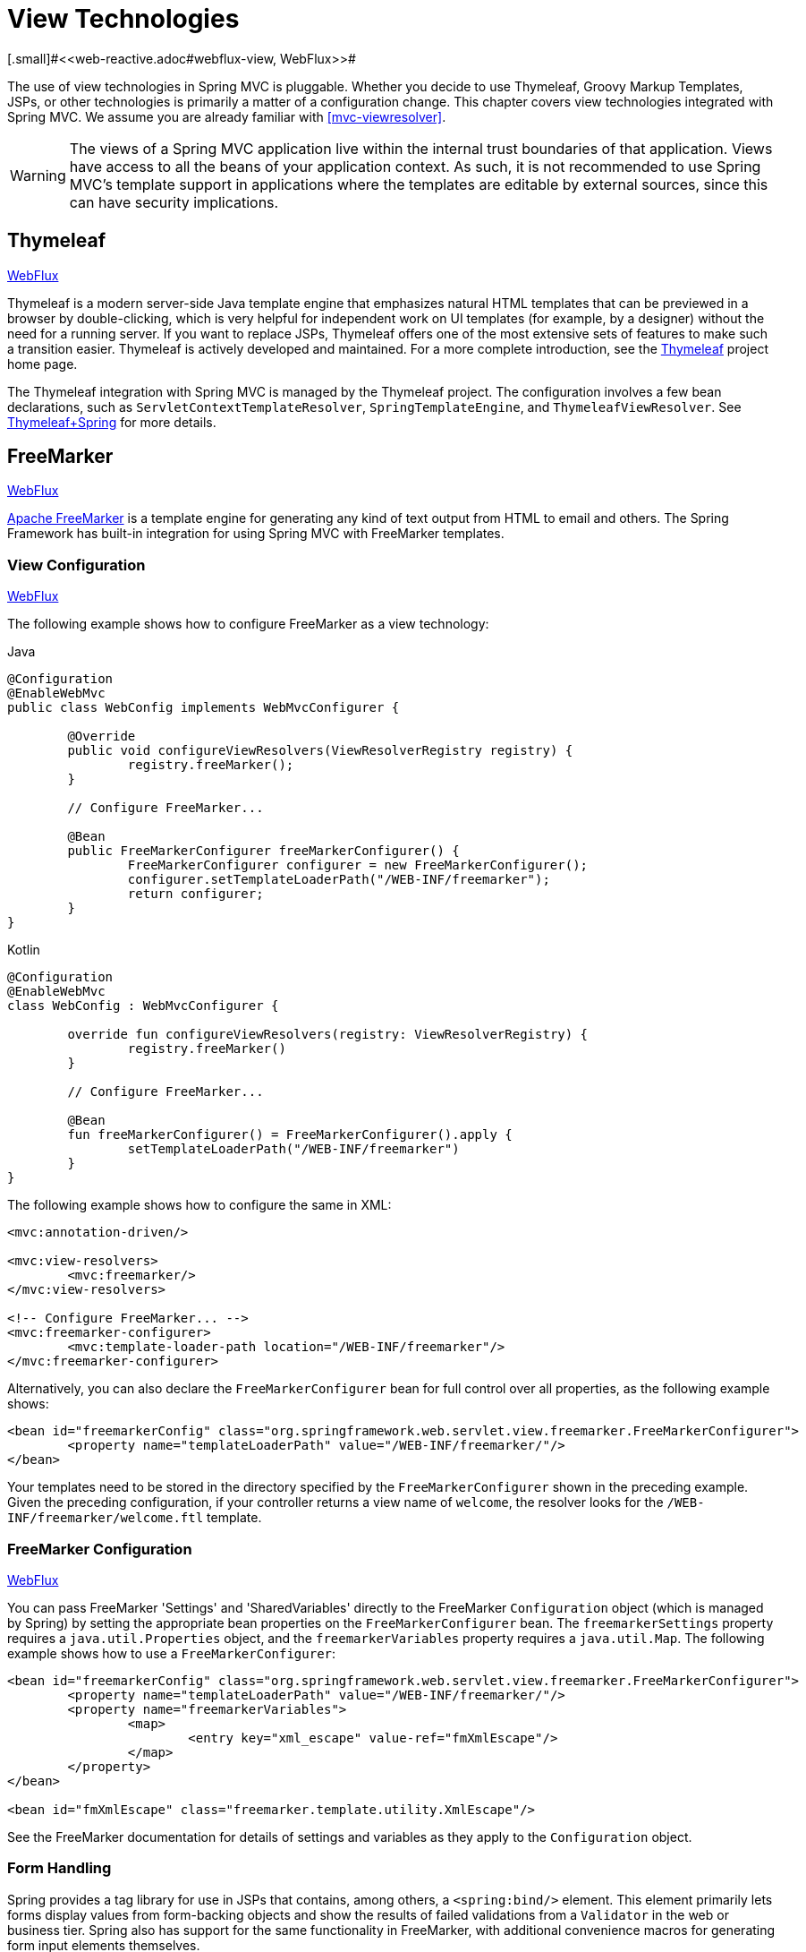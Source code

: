 [[mvc-view]]
= View Technologies
[.small]#<<web-reactive.adoc#webflux-view, WebFlux>>#

The use of view technologies in Spring MVC is pluggable. Whether you decide to use
Thymeleaf, Groovy Markup Templates, JSPs, or other technologies is primarily a matter of
a configuration change. This chapter covers view technologies integrated with Spring MVC.
We assume you are already familiar with <<mvc-viewresolver>>.

WARNING: The views of a Spring MVC application live within the internal trust boundaries
of that application. Views have access to all the beans of your application context. As
such, it is not recommended to use Spring MVC's template support in applications where
the templates are editable by external sources, since this can have security implications.

[[mvc-view-thymeleaf]]
== Thymeleaf
[.small]#<<web-reactive.adoc#webflux-view-thymeleaf, WebFlux>>#

Thymeleaf is a modern server-side Java template engine that emphasizes natural HTML
templates that can be previewed in a browser by double-clicking, which is very helpful
for independent work on UI templates (for example, by a designer) without the need for
a running server. If you want to replace JSPs, Thymeleaf offers one of the most
extensive sets of features to make such a transition easier. Thymeleaf is actively
developed and maintained. For a more complete introduction, see the
https://www.thymeleaf.org/[Thymeleaf] project home page.

The Thymeleaf integration with Spring MVC is managed by the Thymeleaf project.
The configuration involves a few bean declarations, such as
`ServletContextTemplateResolver`, `SpringTemplateEngine`, and `ThymeleafViewResolver`.
See https://www.thymeleaf.org/documentation.html[Thymeleaf+Spring] for more details.




[[mvc-view-freemarker]]
== FreeMarker
[.small]#<<web-reactive.adoc#webflux-view-freemarker, WebFlux>>#

https://freemarker.apache.org/[Apache FreeMarker] is a template engine for generating any
kind of text output from HTML to email and others. The Spring Framework has built-in
integration for using Spring MVC with FreeMarker templates.



[[mvc-view-freemarker-contextconfig]]
=== View Configuration
[.small]#<<web-reactive.adoc#webflux-view-freemarker-contextconfig, WebFlux>>#

The following example shows how to configure FreeMarker as a view technology:

[source,java,indent=0,subs="verbatim,quotes",role="primary"]
.Java
----
		@Configuration
		@EnableWebMvc
		public class WebConfig implements WebMvcConfigurer {

			@Override
			public void configureViewResolvers(ViewResolverRegistry registry) {
				registry.freeMarker();
			}

			// Configure FreeMarker...

			@Bean
			public FreeMarkerConfigurer freeMarkerConfigurer() {
				FreeMarkerConfigurer configurer = new FreeMarkerConfigurer();
				configurer.setTemplateLoaderPath("/WEB-INF/freemarker");
				return configurer;
			}
		}
----
[source,kotlin,indent=0,subs="verbatim,quotes",role="secondary"]
.Kotlin
----
	@Configuration
	@EnableWebMvc
	class WebConfig : WebMvcConfigurer {

		override fun configureViewResolvers(registry: ViewResolverRegistry) {
			registry.freeMarker()
		}

		// Configure FreeMarker...

		@Bean
		fun freeMarkerConfigurer() = FreeMarkerConfigurer().apply {
			setTemplateLoaderPath("/WEB-INF/freemarker")
		}
	}
----

The following example shows how to configure the same in XML:

[source,xml,indent=0,subs="verbatim,quotes"]
----
	<mvc:annotation-driven/>

	<mvc:view-resolvers>
		<mvc:freemarker/>
	</mvc:view-resolvers>

	<!-- Configure FreeMarker... -->
	<mvc:freemarker-configurer>
		<mvc:template-loader-path location="/WEB-INF/freemarker"/>
	</mvc:freemarker-configurer>
----

Alternatively, you can also declare the `FreeMarkerConfigurer` bean for full control over all
properties, as the following example shows:

[source,xml,indent=0,subs="verbatim,quotes"]
----
	<bean id="freemarkerConfig" class="org.springframework.web.servlet.view.freemarker.FreeMarkerConfigurer">
		<property name="templateLoaderPath" value="/WEB-INF/freemarker/"/>
	</bean>
----

Your templates need to be stored in the directory specified by the `FreeMarkerConfigurer`
shown in the preceding example. Given the preceding configuration, if your controller
returns a view name of `welcome`, the resolver looks for the
`/WEB-INF/freemarker/welcome.ftl` template.



[[mvc-views-freemarker]]
=== FreeMarker Configuration
[.small]#<<web-reactive.adoc#webflux-views-freemarker, WebFlux>>#

You can pass FreeMarker 'Settings' and 'SharedVariables' directly to the FreeMarker
`Configuration` object (which is managed by Spring) by setting the appropriate bean
properties on the `FreeMarkerConfigurer` bean. The `freemarkerSettings` property requires
a `java.util.Properties` object, and the `freemarkerVariables` property requires a
`java.util.Map`. The following example shows how to use a `FreeMarkerConfigurer`:

[source,xml,indent=0,subs="verbatim,quotes"]
----
	<bean id="freemarkerConfig" class="org.springframework.web.servlet.view.freemarker.FreeMarkerConfigurer">
		<property name="templateLoaderPath" value="/WEB-INF/freemarker/"/>
		<property name="freemarkerVariables">
			<map>
				<entry key="xml_escape" value-ref="fmXmlEscape"/>
			</map>
		</property>
	</bean>

	<bean id="fmXmlEscape" class="freemarker.template.utility.XmlEscape"/>
----

See the FreeMarker documentation for details of settings and variables as they apply to
the `Configuration` object.



[[mvc-view-freemarker-forms]]
=== Form Handling

Spring provides a tag library for use in JSPs that contains, among others, a
`<spring:bind/>` element. This element primarily lets forms display values from
form-backing objects and show the results of failed validations from a `Validator` in the
web or business tier. Spring also has support for the same functionality in FreeMarker,
with additional convenience macros for generating form input elements themselves.


[[mvc-view-bind-macros]]
==== The Bind Macros
[.small]#<<web-reactive.adoc#webflux-view-bind-macros, WebFlux>>#

A standard set of macros are maintained within the `spring-webmvc.jar` file for
FreeMarker, so they are always available to a suitably configured application.

Some of the macros defined in the Spring templating libraries are considered internal
(private), but no such scoping exists in the macro definitions, making all macros visible
to calling code and user templates. The following sections concentrate only on the macros
you need to directly call from within your templates. If you wish to view the macro code
directly, the file is called `spring.ftl` and is in the
`org.springframework.web.servlet.view.freemarker` package.


[[mvc-view-simple-binding]]
==== Simple Binding

In your HTML forms based on FreeMarker templates that act as a form view for a Spring MVC
controller, you can use code similar to the next example to bind to field values and
display error messages for each input field in similar fashion to the JSP equivalent. The
following example shows a `personForm` view:

[source,xml,indent=0,subs="verbatim,quotes"]
----
	<!-- FreeMarker macros have to be imported into a namespace.
		We strongly recommend sticking to 'spring'. -->
	<#import "/spring.ftl" as spring/>
	<html>
		...
		<form action="" method="POST">
			Name:
			<@spring.bind "personForm.name"/>
			<input type="text"
				name="${spring.status.expression}"
				value="${spring.status.value?html}"/><br />
			<#list spring.status.errorMessages as error> <b>${error}</b> <br /> </#list>
			<br />
			...
			<input type="submit" value="submit"/>
		</form>
		...
	</html>
----

`<@spring.bind>` requires a 'path' argument, which consists of the name of your command
object (it is 'command', unless you changed it in your controller configuration) followed
by a period and the name of the field on the command object to which you wish to bind. You
can also use nested fields, such as `command.address.street`. The `bind` macro assumes the
default HTML escaping behavior specified by the `ServletContext` parameter
`defaultHtmlEscape` in `web.xml`.

An alternative form of the macro called `<@spring.bindEscaped>` takes a second argument
that explicitly specifies whether HTML escaping should be used in the status error
messages or values. You can set it to `true` or `false` as required. Additional form
handling macros simplify the use of HTML escaping, and you should use these macros
wherever possible. They are explained in the next section.


[[mvc-views-form-macros]]
==== Input Macros

Additional convenience macros for FreeMarker simplify both binding and form generation
(including validation error display). It is never necessary to use these macros to
generate form input fields, and you can mix and match them with simple HTML or direct
calls to the Spring bind macros that we highlighted previously.

The following table of available macros shows the FreeMarker Template (FTL) definitions
and the parameter list that each takes:

[[views-macros-defs-tbl]]
.Table of macro definitions
[cols="3,1"]
|===
| macro | FTL definition

| `message` (output a string from a resource bundle based on the code parameter)
| <@spring.message code/>

| `messageText` (output a string from a resource bundle based on the code parameter,
  falling back to the value of the default parameter)
| <@spring.messageText code, text/>

| `url` (prefix a relative URL with the application's context root)
| <@spring.url relativeUrl/>

| `formInput` (standard input field for gathering user input)
| <@spring.formInput path, attributes, fieldType/>

| `formHiddenInput` (hidden input field for submitting non-user input)
| <@spring.formHiddenInput path, attributes/>

| `formPasswordInput` (standard input field for gathering passwords. Note that no
  value is ever populated in fields of this type.)
| <@spring.formPasswordInput path, attributes/>

| `formTextarea` (large text field for gathering long, freeform text input)
| <@spring.formTextarea path, attributes/>

| `formSingleSelect` (drop down box of options that let a single required value be
  selected)
| <@spring.formSingleSelect path, options, attributes/>

| `formMultiSelect` (a list box of options that let the user select 0 or more values)
| <@spring.formMultiSelect path, options, attributes/>

| `formRadioButtons` (a set of radio buttons that let a single selection be made
  from the available choices)
| <@spring.formRadioButtons path, options separator, attributes/>

| `formCheckboxes` (a set of checkboxes that let 0 or more values be selected)
| <@spring.formCheckboxes path, options, separator, attributes/>

| `formCheckbox` (a single checkbox)
| <@spring.formCheckbox path, attributes/>

| `showErrors` (simplify display of validation errors for the bound field)
| <@spring.showErrors separator, classOrStyle/>
|===

NOTE: In FreeMarker templates, `formHiddenInput` and `formPasswordInput` are not actually
required, as you can use the normal `formInput` macro, specifying `hidden` or `password`
as the value for the `fieldType` parameter.

The parameters to any of the above macros have consistent meanings:

* `path`: The name of the field to bind to (ie "command.name")
* `options`: A `Map` of all the available values that can be selected from in the input
  field. The keys to the map represent the values that are POSTed back from the form
  and bound to the command object. Map objects stored against the keys are the labels
  displayed on the form to the user and may be different from the corresponding values
  posted back by the form. Usually, such a map is supplied as reference data by the
  controller. You can use any `Map` implementation, depending on required behavior.
  For strictly sorted maps, you can use a `SortedMap` (such as a `TreeMap`) with a
  suitable `Comparator` and, for arbitrary Maps that should return values in insertion
  order, use a `LinkedHashMap` or a `LinkedMap` from `commons-collections`.
* `separator`: Where multiple options are available as discreet elements (radio buttons
  or checkboxes), the sequence of characters used to separate each one in the list
  (such as `<br>`).
* `attributes`: An additional string of arbitrary tags or text to be included within
  the HTML tag itself. This string is echoed literally by the macro. For example, in a
  `textarea` field, you may supply attributes (such as 'rows="5" cols="60"'), or you
  could pass style information such as 'style="border:1px solid silver"'.
* `classOrStyle`: For the `showErrors` macro, the name of the CSS class that the `span`
  element that wraps each error uses. If no information is supplied (or the value is
  empty), the errors are wrapped in `<b></b>` tags.

The following sections outline examples of the macros.

[[mvc-views-form-macros-input]]
===== Input Fields

The `formInput` macro takes the `path` parameter (`command.name`) and an additional `attributes`
parameter (which is empty in the upcoming example). The macro, along with all other form
generation macros, performs an implicit Spring bind on the path parameter. The binding
remains valid until a new bind occurs, so the `showErrors` macro does not need to pass the
path parameter again -- it operates on the field for which a binding was last created.

The `showErrors` macro takes a separator parameter (the characters that are used to
separate multiple errors on a given field) and also accepts a second parameter -- this
time, a class name or style attribute. Note that FreeMarker can specify default
values for the attributes parameter. The following example shows how to use the `formInput`
and `showErrors` macros:

[source,xml,indent=0,subs="verbatim,quotes"]
----
	<@spring.formInput "command.name"/>
	<@spring.showErrors "<br>"/>
----

The next example shows the output of the form fragment, generating the name field and displaying a
validation error after the form was submitted with no value in the field. Validation
occurs through Spring's Validation framework.

The generated HTML resembles the following example:

[source,jsp,indent=0,subs="verbatim,quotes"]
----
	Name:
	<input type="text" name="name" value="">
	<br>
		<b>required</b>
	<br>
	<br>
----

The `formTextarea` macro works the same way as the `formInput` macro and accepts the same
parameter list. Commonly, the second parameter (`attributes`) is used to pass style
information or `rows` and `cols` attributes for the `textarea`.

[[mvc-views-form-macros-select]]
===== Selection Fields

You can use four selection field macros to generate common UI value selection inputs in
your HTML forms:

* `formSingleSelect`
* `formMultiSelect`
* `formRadioButtons`
* `formCheckboxes`

Each of the four macros accepts a `Map` of options that contains the value for the form
field and the label that corresponds to that value. The value and the label can be the
same.

The next example is for radio buttons in FTL. The form-backing object specifies a default
value of 'London' for this field, so no validation is necessary. When the form is
rendered, the entire list of cities to choose from is supplied as reference data in the
model under the name 'cityMap'. The following listing shows the example:

[source,jsp,indent=0,subs="verbatim,quotes"]
----
	...
	Town:
	<@spring.formRadioButtons "command.address.town", cityMap, ""/><br><br>
----

The preceding listing renders a line of radio buttons, one for each value in `cityMap`, and uses a
separator of `""`. No additional attributes are supplied (the last parameter to the macro is
missing). The `cityMap` uses the same `String` for each key-value pair in the map. The map's
keys are what the form actually submits as `POST` request parameters. The map values are the
labels that the user sees. In the preceding example, given a list of three well known cities
and a default value in the form backing object, the HTML resembles the following:

[source,jsp,indent=0,subs="verbatim,quotes"]
----
	Town:
	<input type="radio" name="address.town" value="London">London</input>
	<input type="radio" name="address.town" value="Paris" checked="checked">Paris</input>
	<input type="radio" name="address.town" value="New York">New York</input>
----

If your application expects to handle cities by internal codes (for example), you can create the map of
codes with suitable keys, as the following example shows:

[source,java,indent=0,subs="verbatim,quotes",role="primary"]
.Java
----
	protected Map<String, ?> referenceData(HttpServletRequest request) throws Exception {
		Map<String, String> cityMap = new LinkedHashMap<>();
		cityMap.put("LDN", "London");
		cityMap.put("PRS", "Paris");
		cityMap.put("NYC", "New York");

		Map<String, Object> model = new HashMap<>();
		model.put("cityMap", cityMap);
		return model;
	}
----
[source,kotlin,indent=0,subs="verbatim,quotes",role="secondary"]
.Kotlin
----
	protected fun referenceData(request: HttpServletRequest): Map<String, *> {
		val cityMap = linkedMapOf(
				"LDN" to "London",
				"PRS" to "Paris",
				"NYC" to "New York"
		)
		return hashMapOf("cityMap" to cityMap)
	}
----

The code now produces output where the radio values are the relevant codes, but the
user still sees the more user-friendly city names, as follows:

[source,jsp,indent=0,subs="verbatim,quotes"]
----
	Town:
	<input type="radio" name="address.town" value="LDN">London</input>
	<input type="radio" name="address.town" value="PRS" checked="checked">Paris</input>
	<input type="radio" name="address.town" value="NYC">New York</input>
----


[[mvc-views-form-macros-html-escaping]]
==== HTML Escaping

Default usage of the form macros described earlier results in HTML elements that are HTML 4.01
compliant and that use the default value for HTML escaping defined in your `web.xml` file, as
used by Spring's bind support. To make the elements be XHTML compliant or to override
the default HTML escaping value, you can specify two variables in your template (or in
your model, where they are visible to your templates). The advantage of specifying
them in the templates is that they can be changed to different values later in the
template processing to provide different behavior for different fields in your form.

To switch to XHTML compliance for your tags, specify a value of `true` for a
model or context variable named `xhtmlCompliant`, as the following example shows:

[source,jsp,indent=0,subs="verbatim,quotes"]
----
	<#-- for FreeMarker -->
	<#assign xhtmlCompliant = true>
----

After processing this directive, any elements generated by the Spring macros are now XHTML
compliant.

In similar fashion, you can specify HTML escaping per field, as the following example shows:

[source,jsp,indent=0,subs="verbatim,quotes"]
----
	<#-- until this point, default HTML escaping is used -->

	<#assign htmlEscape = true>
	<#-- next field will use HTML escaping -->
	<@spring.formInput "command.name"/>

	<#assign htmlEscape = false in spring>
	<#-- all future fields will be bound with HTML escaping off -->
----




[[mvc-view-groovymarkup]]
== Groovy Markup

The http://groovy-lang.org/templating.html#_the_markuptemplateengine[Groovy Markup Template Engine]
is primarily aimed at generating XML-like markup (XML, XHTML, HTML5, and others), but you can
use it to generate any text-based content. The Spring Framework has a built-in
integration for using Spring MVC with Groovy Markup.

NOTE: The Groovy Markup Template engine requires Groovy 2.3.1+.



[[mvc-view-groovymarkup-configuration]]
=== Configuration

The following example shows how to configure the Groovy Markup Template Engine:

[source,java,indent=0,subs="verbatim,quotes",role="primary"]
.Java
----
	@Configuration
	@EnableWebMvc
	public class WebConfig implements WebMvcConfigurer {

		@Override
		public void configureViewResolvers(ViewResolverRegistry registry) {
			registry.groovy();
		}

		// Configure the Groovy Markup Template Engine...

		@Bean
		public GroovyMarkupConfigurer groovyMarkupConfigurer() {
			GroovyMarkupConfigurer configurer = new GroovyMarkupConfigurer();
			configurer.setResourceLoaderPath("/WEB-INF/");
			return configurer;
		}
	}
----
[source,kotlin,indent=0,subs="verbatim,quotes",role="secondary"]
.Kotlin
----
	@Configuration
	@EnableWebMvc
	class WebConfig : WebMvcConfigurer {

		override fun configureViewResolvers(registry: ViewResolverRegistry) {
			registry.groovy()
		}

		// Configure the Groovy Markup Template Engine...

		@Bean
		fun groovyMarkupConfigurer() = GroovyMarkupConfigurer().apply {
			resourceLoaderPath = "/WEB-INF/"
		}
	}
----

The following example shows how to configure the same in XML:

[source,xml,indent=0,subs="verbatim,quotes"]
----
	<mvc:annotation-driven/>

	<mvc:view-resolvers>
		<mvc:groovy/>
	</mvc:view-resolvers>

	<!-- Configure the Groovy Markup Template Engine... -->
	<mvc:groovy-configurer resource-loader-path="/WEB-INF/"/>
----



[[mvc-view-groovymarkup-example]]
=== Example

Unlike traditional template engines, Groovy Markup relies on a DSL that uses a builder
syntax. The following example shows a sample template for an HTML page:

[source,groovy,indent=0,subs="verbatim,quotes"]
----
	yieldUnescaped '<!DOCTYPE html>'
	html(lang:'en') {
		head {
			meta('http-equiv':'"Content-Type" content="text/html; charset=utf-8"')
			title('My page')
		}
		body {
			p('This is an example of HTML contents')
		}
	}
----




[[mvc-view-script]]
== Script Views
[.small]#<<web-reactive.adoc#webflux-view-script, WebFlux>>#

The Spring Framework has a built-in integration for using Spring MVC with any
templating library that can run on top of the
https://www.jcp.org/en/jsr/detail?id=223[JSR-223] Java scripting engine. We have tested the following
templating libraries on different script engines:

[%header]
|===
|Scripting Library |Scripting Engine
|https://handlebarsjs.com/[Handlebars] |https://openjdk.java.net/projects/nashorn/[Nashorn]
|https://mustache.github.io/[Mustache] |https://openjdk.java.net/projects/nashorn/[Nashorn]
|https://facebook.github.io/react/[React] |https://openjdk.java.net/projects/nashorn/[Nashorn]
|https://www.embeddedjs.com/[EJS] |https://openjdk.java.net/projects/nashorn/[Nashorn]
|https://www.stuartellis.name/articles/erb/[ERB] |https://www.jruby.org[JRuby]
|https://docs.python.org/2/library/string.html#template-strings[String templates] |https://www.jython.org/[Jython]
|https://github.com/sdeleuze/kotlin-script-templating[Kotlin Script templating] |https://kotlinlang.org/[Kotlin]
|===

TIP: The basic rule for integrating any other script engine is that it must implement the
`ScriptEngine` and `Invocable` interfaces.



[[mvc-view-script-dependencies]]
=== Requirements
[.small]#<<web-reactive.adoc#webflux-view-script-dependencies, WebFlux>>#

You need to have the script engine on your classpath, the details of which vary by script engine:

* The https://openjdk.java.net/projects/nashorn/[Nashorn] JavaScript engine is provided with
Java 8+. Using the latest update release available is highly recommended.
* https://www.jruby.org[JRuby] should be added as a dependency for Ruby support.
* https://www.jython.org[Jython] should be added as a dependency for Python support.
* `org.jetbrains.kotlin:kotlin-script-util` dependency and a `META-INF/services/javax.script.ScriptEngineFactory`
 file containing a `org.jetbrains.kotlin.script.jsr223.KotlinJsr223JvmLocalScriptEngineFactory`
 line should be added for Kotlin script support. See
 https://github.com/sdeleuze/kotlin-script-templating[this example] for more details.

You need to have the script templating library. One way to do that for Javascript is
through https://www.webjars.org/[WebJars].



[[mvc-view-script-integrate]]
=== Script Templates
[.small]#<<web-reactive.adoc#webflux-script-integrate, WebFlux>>#

You can declare a `ScriptTemplateConfigurer` bean to specify the script engine to use,
the script files to load, what function to call to render templates, and so on.
The following example uses Mustache templates and the Nashorn JavaScript engine:

[source,java,indent=0,subs="verbatim,quotes",role="primary"]
.Java
----
	@Configuration
	@EnableWebMvc
	public class WebConfig implements WebMvcConfigurer {

		@Override
		public void configureViewResolvers(ViewResolverRegistry registry) {
			registry.scriptTemplate();
		}

		@Bean
		public ScriptTemplateConfigurer configurer() {
			ScriptTemplateConfigurer configurer = new ScriptTemplateConfigurer();
			configurer.setEngineName("nashorn");
			configurer.setScripts("mustache.js");
			configurer.setRenderObject("Mustache");
			configurer.setRenderFunction("render");
			return configurer;
		}
	}
----
[source,kotlin,indent=0,subs="verbatim,quotes",role="secondary"]
.Kotlin
----
	@Configuration
	@EnableWebMvc
	class WebConfig : WebMvcConfigurer {

		override fun configureViewResolvers(registry: ViewResolverRegistry) {
			registry.scriptTemplate()
		}

		@Bean
		fun configurer() = ScriptTemplateConfigurer().apply {
			engineName = "nashorn"
			setScripts("mustache.js")
			renderObject = "Mustache"
			renderFunction = "render"
		}
	}
----

The following example shows the same arrangement in XML:

[source,xml,indent=0,subs="verbatim,quotes"]
----
	<mvc:annotation-driven/>

	<mvc:view-resolvers>
		<mvc:script-template/>
	</mvc:view-resolvers>

	<mvc:script-template-configurer engine-name="nashorn" render-object="Mustache" render-function="render">
		<mvc:script location="mustache.js"/>
	</mvc:script-template-configurer>
----

The controller would look no different for the Java and XML configurations, as the following example shows:

[source,java,indent=0,subs="verbatim,quotes",role="primary"]
.Java
----
	@Controller
	public class SampleController {

		@GetMapping("/sample")
		public String test(Model model) {
			model.addAttribute("title", "Sample title");
			model.addAttribute("body", "Sample body");
			return "template";
		}
	}
----
[source,kotlin,indent=0,subs="verbatim,quotes",role="secondary"]
.Kotlin
----
	@Controller
	class SampleController {

		@GetMapping("/sample")
		fun test(model: Model): String {
			model["title"] = "Sample title"
			model["body"] = "Sample body"
			return "template"
		}
	}
----

The following example shows the Mustache template:

[source,html,indent=0,subs="verbatim,quotes"]
----
	<html>
		<head>
			<title>{{title}}</title>
		</head>
		<body>
			<p>{{body}}</p>
		</body>
	</html>
----

The render function is called with the following parameters:

* `String template`: The template content
* `Map model`: The view model
* `RenderingContext renderingContext`: The
  {api-spring-framework}/web/servlet/view/script/RenderingContext.html[`RenderingContext`]
  that gives access to the application context, the locale, the template loader, and the
  URL (since 5.0)

`Mustache.render()` is natively compatible with this signature, so you can call it directly.

If your templating technology requires some customization, you can provide a script that
implements a custom render function. For example, https://handlebarsjs.com[Handlerbars]
needs to compile templates before using them and requires a
https://en.wikipedia.org/wiki/Polyfill[polyfill] to emulate some
browser facilities that are not available in the server-side script engine.

The following example shows how to do so:

[source,java,indent=0,subs="verbatim,quotes",role="primary"]
.Java
----
	@Configuration
	@EnableWebMvc
	public class WebConfig implements WebMvcConfigurer {

		@Override
		public void configureViewResolvers(ViewResolverRegistry registry) {
			registry.scriptTemplate();
		}

		@Bean
		public ScriptTemplateConfigurer configurer() {
			ScriptTemplateConfigurer configurer = new ScriptTemplateConfigurer();
			configurer.setEngineName("nashorn");
			configurer.setScripts("polyfill.js", "handlebars.js", "render.js");
			configurer.setRenderFunction("render");
			configurer.setSharedEngine(false);
			return configurer;
		}
	}
----
[source,kotlin,indent=0,subs="verbatim,quotes",role="secondary"]
.Kotlin
----
	@Configuration
	@EnableWebMvc
	class WebConfig : WebMvcConfigurer {

		override fun configureViewResolvers(registry: ViewResolverRegistry) {
			registry.scriptTemplate()
		}

		@Bean
		fun configurer() = ScriptTemplateConfigurer().apply {
			engineName = "nashorn"
			setScripts("polyfill.js", "handlebars.js", "render.js")
			renderFunction = "render"
			isSharedEngine = false	
		}
	}
----

NOTE: Setting the `sharedEngine` property to `false` is required when using non-thread-safe
script engines with templating libraries not designed for concurrency, such as Handlebars or
React running on Nashorn. In that case, Java SE 8 update 60 is required, due to
https://bugs.openjdk.java.net/browse/JDK-8076099[this bug], but it is generally
recommended to use a recent Java SE patch release in any case.

`polyfill.js` defines only the `window` object needed by Handlebars to run properly, as follows:

[source,javascript,indent=0,subs="verbatim,quotes"]
----
	var window = {};
----

This basic `render.js` implementation compiles the template before using it. A production-ready
implementation should also store any reused cached templates or pre-compiled templates.
You can do so on the script side (and handle any customization you need -- managing
template engine configuration, for example). The following example shows how to do so:

[source,javascript,indent=0,subs="verbatim,quotes"]
----
	function render(template, model) {
		var compiledTemplate = Handlebars.compile(template);
		return compiledTemplate(model);
	}
----

Check out the Spring Framework unit tests,
https://github.com/spring-projects/spring-framework/tree/master/spring-webmvc/src/test/java/org/springframework/web/servlet/view/script[Java], and
https://github.com/spring-projects/spring-framework/tree/master/spring-webmvc/src/test/resources/org/springframework/web/servlet/view/script[resources],
for more configuration examples.




[[mvc-view-jsp]]
== JSP and JSTL

The Spring Framework has a built-in integration for using Spring MVC with JSP and JSTL.



[[mvc-view-jsp-resolver]]
=== View Resolvers

When developing with JSPs, you typically declare an `InternalResourceViewResolver` bean.

`InternalResourceViewResolver` can be used for dispatching to any Servlet resource but in
particular for JSPs. As a best practice, we strongly encourage placing your JSP files in
a directory under the `'WEB-INF'` directory so there can be no direct access by clients.

[source,xml,indent=0,subs="verbatim,quotes"]
----
	<bean id="viewResolver" class="org.springframework.web.servlet.view.InternalResourceViewResolver">
		<property name="viewClass" value="org.springframework.web.servlet.view.JstlView"/>
		<property name="prefix" value="/WEB-INF/jsp/"/>
		<property name="suffix" value=".jsp"/>
	</bean>
----



[[mvc-view-jsp-jstl]]
=== JSPs versus JSTL

When using the JSP Standard Tag Library (JSTL) you must use a special view class, the
`JstlView`, as JSTL needs some preparation before things such as the I18N features can
work.



[[mvc-view-jsp-tags]]
=== Spring's JSP Tag Library

Spring provides data binding of request parameters to command objects, as described in
earlier chapters. To facilitate the development of JSP pages in combination with those
data binding features, Spring provides a few tags that make things even easier. All
Spring tags have HTML escaping features to enable or disable escaping of characters.

The `spring.tld` tag library descriptor (TLD) is included in the `spring-webmvc.jar`.
For a comprehensive reference on individual tags, browse the
{api-spring-framework}/web/servlet/tags/package-summary.html#package.description[API reference]
or see the tag library description.


[[mvc-view-jsp-formtaglib]]
=== Spring's form tag library

As of version 2.0, Spring provides a comprehensive set of data binding-aware tags for
handling form elements when using JSP and Spring Web MVC. Each tag provides support for
the set of attributes of its corresponding HTML tag counterpart, making the tags
familiar and intuitive to use. The tag-generated HTML is HTML 4.01/XHTML 1.0 compliant.

Unlike other form/input tag libraries, Spring's form tag library is integrated with
Spring Web MVC, giving the tags access to the command object and reference data your
controller deals with. As we show in the following examples, the form tags make
JSPs easier to develop, read, and maintain.

We go through the form tags and look at an example of how each tag is used. We have
included generated HTML snippets where certain tags require further commentary.


[[mvc-view-jsp-formtaglib-configuration]]
==== Configuration

The form tag library comes bundled in `spring-webmvc.jar`. The library descriptor is
called `spring-form.tld`.

To use the tags from this library, add the following directive to the top of your JSP
page:

[source,xml,indent=0]
[subs="verbatim,quotes"]
----
	<%@ taglib prefix="form" uri="http://www.springframework.org/tags/form" %>
----
where `form` is the tag name prefix you want to use for the tags from this library.


[[mvc-view-jsp-formtaglib-formtag]]
==== The Form Tag

This tag renders an HTML 'form' element and exposes a binding path to inner tags for
binding. It puts the command object in the `PageContext` so that the command object can
be accessed by inner tags. All the other tags in this library are nested tags of the
`form` tag.

Assume that we have a domain object called `User`. It is a JavaBean with properties
such as `firstName` and `lastName`. We can use it as the form-backing object of our
form controller, which returns `form.jsp`. The following example shows what `form.jsp` could
look like:

[source,xml,indent=0,subs="verbatim,quotes"]
----
	<form:form>
		<table>
			<tr>
				<td>First Name:</td>
				<td><form:input path="firstName"/></td>
			</tr>
			<tr>
				<td>Last Name:</td>
				<td><form:input path="lastName"/></td>
			</tr>
			<tr>
				<td colspan="2">
					<input type="submit" value="Save Changes"/>
				</td>
			</tr>
		</table>
	</form:form>
----

The `firstName` and `lastName` values are retrieved from the command object placed in
the `PageContext` by the page controller. Keep reading to see more complex examples of
how inner tags are used with the `form` tag.

The following listing shows the generated HTML, which looks like a standard form:

[source,xml,indent=0,subs="verbatim,quotes"]
----
	<form method="POST">
		<table>
			<tr>
				<td>First Name:</td>
				<td><input name="firstName" type="text" value="Harry"/></td>
			</tr>
			<tr>
				<td>Last Name:</td>
				<td><input name="lastName" type="text" value="Potter"/></td>
			</tr>
			<tr>
				<td colspan="2">
					<input type="submit" value="Save Changes"/>
				</td>
			</tr>
		</table>
	</form>
----

The preceding JSP assumes that the variable name of the form-backing object is
`command`. If you have put the form-backing object into the model under another name
(definitely a best practice), you can bind the form to the named variable, as the
following example shows:

[source,xml,indent=0,subs="verbatim,quotes"]
----
	<form:form modelAttribute="user">
		<table>
			<tr>
				<td>First Name:</td>
				<td><form:input path="firstName"/></td>
			</tr>
			<tr>
				<td>Last Name:</td>
				<td><form:input path="lastName"/></td>
			</tr>
			<tr>
				<td colspan="2">
					<input type="submit" value="Save Changes"/>
				</td>
			</tr>
		</table>
	</form:form>
----


[[mvc-view-jsp-formtaglib-inputtag]]
==== The `input` Tag

This tag renders an HTML `input` element with the bound value and `type='text'` by default.
For an example of this tag, see <<mvc-view-jsp-formtaglib-formtag>>. You can also use
HTML5-specific types, such as `email`, `tel`, `date`, and others.


[[mvc-view-jsp-formtaglib-checkboxtag]]
==== The `checkbox` Tag

This tag renders an HTML `input` tag with the `type` set to `checkbox`.

Assume that our `User` has preferences such as newsletter subscription and a list of
hobbies. The following example shows the `Preferences` class:

[source,java,indent=0,subs="verbatim,quotes",role="primary"]
.Java
----
	public class Preferences {

		private boolean receiveNewsletter;
		private String[] interests;
		private String favouriteWord;

		public boolean isReceiveNewsletter() {
			return receiveNewsletter;
		}

		public void setReceiveNewsletter(boolean receiveNewsletter) {
			this.receiveNewsletter = receiveNewsletter;
		}

		public String[] getInterests() {
			return interests;
		}

		public void setInterests(String[] interests) {
			this.interests = interests;
		}

		public String getFavouriteWord() {
			return favouriteWord;
		}

		public void setFavouriteWord(String favouriteWord) {
			this.favouriteWord = favouriteWord;
		}
	}
----
[source,kotlin,indent=0,subs="verbatim,quotes",role="secondary"]
.Kotlin
----
	class Preferences(
			var receiveNewsletter: Boolean,
			var interests: StringArray,
			var favouriteWord: String
	)
----

The corresponding `form.jsp` could then resemble the following:

[source,xml,indent=0,subs="verbatim,quotes"]
----
	<form:form>
		<table>
			<tr>
				<td>Subscribe to newsletter?:</td>
				<%-- Approach 1: Property is of type java.lang.Boolean --%>
				<td><form:checkbox path="preferences.receiveNewsletter"/></td>
			</tr>

			<tr>
				<td>Interests:</td>
				<%-- Approach 2: Property is of an array or of type java.util.Collection --%>
				<td>
					Quidditch: <form:checkbox path="preferences.interests" value="Quidditch"/>
					Herbology: <form:checkbox path="preferences.interests" value="Herbology"/>
					Defence Against the Dark Arts: <form:checkbox path="preferences.interests" value="Defence Against the Dark Arts"/>
				</td>
			</tr>

			<tr>
				<td>Favourite Word:</td>
				<%-- Approach 3: Property is of type java.lang.Object --%>
				<td>
					Magic: <form:checkbox path="preferences.favouriteWord" value="Magic"/>
				</td>
			</tr>
		</table>
	</form:form>
----

There are three approaches to the `checkbox` tag, which should meet all your checkbox needs.

* Approach One: When the bound value is of type `java.lang.Boolean`, the
  `input(checkbox)` is marked as `checked` if the bound value is `true`. The `value`
  attribute corresponds to the resolved value of the `setValue(Object)` value property.
* Approach Two: When the bound value is of type `array` or `java.util.Collection`, the
  `input(checkbox)` is marked as `checked` if the configured `setValue(Object)` value is
  present in the bound `Collection`.
* Approach Three: For any other bound value type, the `input(checkbox)` is marked as
  `checked` if the configured `setValue(Object)` is equal to the bound value.

Note that, regardless of the approach, the same HTML structure is generated. The following
HTML snippet defines some checkboxes:

[source,xml,indent=0,subs="verbatim,quotes"]
----
	<tr>
		<td>Interests:</td>
		<td>
			Quidditch: <input name="preferences.interests" type="checkbox" value="Quidditch"/>
			<input type="hidden" value="1" name="_preferences.interests"/>
			Herbology: <input name="preferences.interests" type="checkbox" value="Herbology"/>
			<input type="hidden" value="1" name="_preferences.interests"/>
			Defence Against the Dark Arts: <input name="preferences.interests" type="checkbox" value="Defence Against the Dark Arts"/>
			<input type="hidden" value="1" name="_preferences.interests"/>
		</td>
	</tr>
----

You might not expect to see the additional hidden field after each checkbox.
When a checkbox in an HTML page is not checked, its value is not sent to the
server as part of the HTTP request parameters once the form is submitted, so we need a
workaround for this quirk in HTML for Spring form data binding to work. The
`checkbox` tag follows the existing Spring convention of including a hidden parameter
prefixed by an underscore (`_`) for each checkbox. By doing this, you are effectively
telling Spring that "`the checkbox was visible in the form, and I want my object to
which the form data binds to reflect the state of the checkbox, no matter what.`"


[[mvc-view-jsp-formtaglib-checkboxestag]]
==== The `checkboxes` Tag

This tag renders multiple HTML `input` tags with the `type` set to `checkbox`.

This section build on the example from the previous `checkbox` tag section. Sometimes, you prefer
not to have to list all the possible hobbies in your JSP page. You would rather provide
a list at runtime of the available options and pass that in to the tag. That is the
purpose of the `checkboxes` tag. You can pass in an `Array`, a `List`, or a `Map` that contains
the available options in the `items` property. Typically, the bound property is a
collection so that it can hold multiple values selected by the user. The following example
shows a JSP that uses this tag:

[source,xml,indent=0,subs="verbatim,quotes"]
----
	<form:form>
		<table>
			<tr>
				<td>Interests:</td>
				<td>
					<%-- Property is of an array or of type java.util.Collection --%>
					<form:checkboxes path="preferences.interests" items="${interestList}"/>
				</td>
			</tr>
		</table>
	</form:form>
----

This example assumes that the `interestList` is a `List` available as a model attribute
that contains strings of the values to be selected from. If you use a `Map`,
the map entry key is used as the value, and the map entry's value is used as
the label to be displayed. You can also use a custom object where you can provide the
property names for the value by using `itemValue` and the label by using `itemLabel`.



[[mvc-view-jsp-formtaglib-radiobuttontag]]
==== The `radiobutton` Tag

This tag renders an HTML `input` element with the `type` set to `radio`.

A typical usage pattern involves multiple tag instances bound to the same property
but with different values, as the following example shows:

[source,xml,indent=0,subs="verbatim,quotes"]
----
	<tr>
		<td>Sex:</td>
		<td>
			Male: <form:radiobutton path="sex" value="M"/> <br/>
			Female: <form:radiobutton path="sex" value="F"/>
		</td>
	</tr>
----


[[mvc-view-jsp-formtaglib-radiobuttonstag]]
==== The `radiobuttons` Tag

This tag renders multiple HTML `input` elements with the `type` set to `radio`.

As with the <<mvc-view-jsp-formtaglib-checkboxestag, `checkboxes` tag>>, you might want to
pass in the available options as a runtime variable. For this usage, you can use the
`radiobuttons` tag. You pass in an `Array`, a `List`, or a `Map` that contains the
available options in the `items` property. If you use a `Map`, the map entry key is
used as the value and the map entry's value are used as the label to be displayed.
You can also use a custom object where you can provide the property names for the value
by using `itemValue` and the label by using `itemLabel`, as the following example shows:

[source,xml,indent=0,subs="verbatim,quotes"]
----
	<tr>
		<td>Sex:</td>
		<td><form:radiobuttons path="sex" items="${sexOptions}"/></td>
	</tr>
----


[[mvc-view-jsp-formtaglib-passwordtag]]
==== The `password` Tag

This tag renders an HTML `input` tag with the type set to `password` with the bound value.

[source,xml,indent=0,subs="verbatim,quotes"]
----
	<tr>
		<td>Password:</td>
		<td>
			<form:password path="password"/>
		</td>
	</tr>
----

Note that, by default, the password value is not shown. If you do want the
password value to be shown, you can set the value of the `showPassword` attribute to
`true`, as the following example shows:

[source,xml,indent=0,subs="verbatim,quotes"]
----
	<tr>
		<td>Password:</td>
		<td>
			<form:password path="password" value="^76525bvHGq" showPassword="true"/>
		</td>
	</tr>
----


[[mvc-view-jsp-formtaglib-selecttag]]
==== The `select` Tag

This tag renders an HTML 'select' element. It supports data binding to the selected
option as well as the use of nested `option` and `options` tags.

Assume that a `User` has a list of skills. The corresponding HTML could be as follows:

[source,xml,indent=0,subs="verbatim,quotes"]
----
	<tr>
		<td>Skills:</td>
		<td><form:select path="skills" items="${skills}"/></td>
	</tr>
----

If the `User's` skill are in Herbology, the HTML source of the 'Skills' row could be
as follows:

[source,xml,indent=0,subs="verbatim,quotes"]
----
	<tr>
		<td>Skills:</td>
		<td>
			<select name="skills" multiple="true">
				<option value="Potions">Potions</option>
				<option value="Herbology" selected="selected">Herbology</option>
				<option value="Quidditch">Quidditch</option>
			</select>
		</td>
	</tr>
----


[[mvc-view-jsp-formtaglib-optiontag]]
==== The `option` Tag

This tag renders an HTML `option` element. It sets `selected`, based on the bound
value. The following HTML shows typical output for it:

[source,xml,indent=0,subs="verbatim,quotes"]
----
	<tr>
		<td>House:</td>
		<td>
			<form:select path="house">
				<form:option value="Gryffindor"/>
				<form:option value="Hufflepuff"/>
				<form:option value="Ravenclaw"/>
				<form:option value="Slytherin"/>
			</form:select>
		</td>
	</tr>
----

If the `User's` house was in Gryffindor, the HTML source of the 'House' row would be
as follows:

[source,xml,indent=0,subs="verbatim,quotes"]
----
	<tr>
		<td>House:</td>
		<td>
			<select name="house">
				<option value="Gryffindor" selected="selected">Gryffindor</option> <1>
				<option value="Hufflepuff">Hufflepuff</option>
				<option value="Ravenclaw">Ravenclaw</option>
				<option value="Slytherin">Slytherin</option>
			</select>
		</td>
	</tr>
----
<1> Note the addition of a `selected` attribute.


[[mvc-view-jsp-formtaglib-optionstag]]
==== The `options` Tag

This tag renders a list of HTML `option` elements. It sets the `selected` attribute,
based on the bound value. The following HTML shows typical output for it:

[source,xml,indent=0,subs="verbatim,quotes"]
----
	<tr>
		<td>Country:</td>
		<td>
			<form:select path="country">
				<form:option value="-" label="--Please Select"/>
				<form:options items="${countryList}" itemValue="code" itemLabel="name"/>
			</form:select>
		</td>
	</tr>
----

If the `User` lived in the UK, the HTML source of the 'Country' row would be as follows:

[source,xml,indent=0,subs="verbatim,quotes"]
----
	<tr>
		<td>Country:</td>
		<td>
			<select name="country">
				<option value="-">--Please Select</option>
				<option value="AT">Austria</option>
				<option value="UK" selected="selected">United Kingdom</option> <1>
				<option value="US">United States</option>
			</select>
		</td>
	</tr>
----
<1> Note the addition of a `selected` attribute.

As the preceding example shows, the combined usage of an `option` tag with the `options` tag
generates the same standard HTML but lets you explicitly specify a value in the
JSP that is for display only (where it belongs), such as the default string in the
example: "-- Please Select".

The `items` attribute is typically populated with a collection or array of item objects.
`itemValue` and `itemLabel` refer to bean properties of those item objects, if
specified. Otherwise, the item objects themselves are turned into strings. Alternatively,
you can specify a `Map` of items, in which case the map keys are interpreted as option
values and the map values correspond to option labels. If `itemValue` or `itemLabel` (or both)
happen to be specified as well, the item value property applies to the map key, and
the item label property applies to the map value.


[[mvc-view-jsp-formtaglib-textareatag]]
==== The `textarea` Tag

This tag renders an HTML `textarea` element. The following HTML shows typical output for it:

[source,xml,indent=0,subs="verbatim,quotes"]
----
	<tr>
		<td>Notes:</td>
		<td><form:textarea path="notes" rows="3" cols="20"/></td>
		<td><form:errors path="notes"/></td>
	</tr>
----


[[mvc-view-jsp-formtaglib-hiddeninputtag]]
==== The `hidden` Tag

This tag renders an HTML `input` tag with the `type` set to `hidden` with the bound value. To submit
an unbound hidden value, use the HTML `input` tag with the `type` set to `hidden`.
The following HTML shows typical output for it:

[source,xml,indent=0,subs="verbatim,quotes"]
----
	<form:hidden path="house"/>
----

If we choose to submit the `house` value as a hidden one, the HTML would be as follows:

[source,xml,indent=0,subs="verbatim,quotes"]
----
	<input name="house" type="hidden" value="Gryffindor"/>

----


[[mvc-view-jsp-formtaglib-errorstag]]
==== The `errors` Tag

This tag renders field errors in an HTML `span` element. It provides access to the errors
created in your controller or those that were created by any validators associated with
your controller.

Assume that we want to display all error messages for the `firstName` and `lastName`
fields once we submit the form. We have a validator for instances of the `User` class
called `UserValidator`, as the following example shows:

[source,java,indent=0,subs="verbatim,quotes",role="primary"]
.Java
----
	public class UserValidator implements Validator {

		public boolean supports(Class candidate) {
			return User.class.isAssignableFrom(candidate);
		}

		public void validate(Object obj, Errors errors) {
			ValidationUtils.rejectIfEmptyOrWhitespace(errors, "firstName", "required", "Field is required.");
			ValidationUtils.rejectIfEmptyOrWhitespace(errors, "lastName", "required", "Field is required.");
		}
	}
----
[source,kotlin,indent=0,subs="verbatim,quotes",role="secondary"]
.Kotlin
----
	class UserValidator : Validator {

		override fun supports(candidate: Class<*>): Boolean {
			return User::class.java.isAssignableFrom(candidate)
		}

		override fun validate(obj: Any, errors: Errors) {
			ValidationUtils.rejectIfEmptyOrWhitespace(errors, "firstName", "required", "Field is required.")
			ValidationUtils.rejectIfEmptyOrWhitespace(errors, "lastName", "required", "Field is required.")
		}
	}
----

The `form.jsp` could be as follows:

[source,xml,indent=0,subs="verbatim,quotes"]
----
	<form:form>
		<table>
			<tr>
				<td>First Name:</td>
				<td><form:input path="firstName"/></td>
				<%-- Show errors for firstName field --%>
				<td><form:errors path="firstName"/></td>
			</tr>

			<tr>
				<td>Last Name:</td>
				<td><form:input path="lastName"/></td>
				<%-- Show errors for lastName field --%>
				<td><form:errors path="lastName"/></td>
			</tr>
			<tr>
				<td colspan="3">
					<input type="submit" value="Save Changes"/>
				</td>
			</tr>
		</table>
	</form:form>
----

If we submit a form with empty values in the `firstName` and `lastName` fields,
the HTML would be as follows:

[source,xml,indent=0,subs="verbatim,quotes"]
----
	<form method="POST">
		<table>
			<tr>
				<td>First Name:</td>
				<td><input name="firstName" type="text" value=""/></td>
				<%-- Associated errors to firstName field displayed --%>
				<td><span name="firstName.errors">Field is required.</span></td>
			</tr>

			<tr>
				<td>Last Name:</td>
				<td><input name="lastName" type="text" value=""/></td>
				<%-- Associated errors to lastName field displayed --%>
				<td><span name="lastName.errors">Field is required.</span></td>
			</tr>
			<tr>
				<td colspan="3">
					<input type="submit" value="Save Changes"/>
				</td>
			</tr>
		</table>
	</form>
----

What if we want to display the entire list of errors for a given page? The next example
shows that the `errors` tag also supports some basic wildcarding functionality.

* `path="{asterisk}"`: Displays all errors.
* `path="lastName"`: Displays all errors associated with the `lastName` field.
* If `path` is omitted, only object errors are displayed.

The following example displays a list of errors at the top of the page, followed by
field-specific errors next to the fields:

[source,xml,indent=0,subs="verbatim,quotes"]
----
	<form:form>
		<form:errors path="*" cssClass="errorBox"/>
		<table>
			<tr>
				<td>First Name:</td>
				<td><form:input path="firstName"/></td>
				<td><form:errors path="firstName"/></td>
			</tr>
			<tr>
				<td>Last Name:</td>
				<td><form:input path="lastName"/></td>
				<td><form:errors path="lastName"/></td>
			</tr>
			<tr>
				<td colspan="3">
					<input type="submit" value="Save Changes"/>
				</td>
			</tr>
		</table>
	</form:form>
----

The HTML would be as follows:

[source,xml,indent=0,subs="verbatim,quotes"]
----
	<form method="POST">
		<span name="*.errors" class="errorBox">Field is required.<br/>Field is required.</span>
		<table>
			<tr>
				<td>First Name:</td>
				<td><input name="firstName" type="text" value=""/></td>
				<td><span name="firstName.errors">Field is required.</span></td>
			</tr>

			<tr>
				<td>Last Name:</td>
				<td><input name="lastName" type="text" value=""/></td>
				<td><span name="lastName.errors">Field is required.</span></td>
			</tr>
			<tr>
				<td colspan="3">
					<input type="submit" value="Save Changes"/>
				</td>
			</tr>
		</table>
	</form>
----

The `spring-form.tld` tag library descriptor (TLD) is included in the `spring-webmvc.jar`.
For a comprehensive reference on individual tags, browse the
{api-spring-framework}/web/servlet/tags/form/package-summary.html#package.description[API reference]
or see the tag library description.



[[mvc-rest-method-conversion]]
==== HTTP Method Conversion

A key principle of REST is the use of the "`Uniform Interface`". This means that all
resources (URLs) can be manipulated by using the same four HTTP methods: GET, PUT, POST,
and DELETE. For each method, the HTTP specification defines the exact semantics. For
instance, a GET should always be a safe operation, meaning that it has no side effects,
and a PUT or DELETE should be idempotent, meaning that you can repeat these operations
over and over again, but the end result should be the same. While HTTP defines these
four methods, HTML only supports two: GET and POST. Fortunately, there are two possible
workarounds: you can either use JavaScript to do your PUT or DELETE, or you can do a POST
with the "`real`" method as an additional parameter (modeled as a hidden input field in an
HTML form). Spring's `HiddenHttpMethodFilter` uses this latter trick. This
filter is a plain Servlet filter and, therefore, it can be used in combination with any
web framework (not just Spring MVC). Add this filter to your web.xml, and a POST
with a hidden `method` parameter is converted into the corresponding HTTP method
request.

To support HTTP method conversion, the Spring MVC form tag was updated to support setting
the HTTP method. For example, the following snippet comes from the Pet Clinic sample:

[source,xml,indent=0,subs="verbatim,quotes"]
----
	<form:form method="delete">
		<p class="submit"><input type="submit" value="Delete Pet"/></p>
	</form:form>
----

The preceding example performs an HTTP POST, with the "`real`" DELETE method hidden behind
a request parameter. It is picked up by the `HiddenHttpMethodFilter`, which is defined in
web.xml, as the following example shows:

[source,xml,indent=0,subs="verbatim,quotes"]
----
	<filter>
		<filter-name>httpMethodFilter</filter-name>
		<filter-class>org.springframework.web.filter.HiddenHttpMethodFilter</filter-class>
	</filter>

	<filter-mapping>
		<filter-name>httpMethodFilter</filter-name>
		<servlet-name>petclinic</servlet-name>
	</filter-mapping>
----

The following example shows the corresponding `@Controller` method:

[source,java,indent=0,subs="verbatim,quotes",role="primary"]
.Java
----
	@RequestMapping(method = RequestMethod.DELETE)
	public String deletePet(@PathVariable int ownerId, @PathVariable int petId) {
		this.clinic.deletePet(petId);
		return "redirect:/owners/" + ownerId;
	}
----
[source,kotlin,indent=0,subs="verbatim,quotes",role="secondary"]
.Kotlin
----
	@RequestMapping(method = [RequestMethod.DELETE])
	fun deletePet(@PathVariable ownerId: Int, @PathVariable petId: Int): String {
		clinic.deletePet(petId)
		return "redirect:/owners/$ownerId"
	}
----

[[mvc-view-jsp-formtaglib-html5]]
==== HTML5 Tags

The Spring form tag library allows entering dynamic attributes, which means you can
enter any HTML5 specific attributes.

The form `input` tag supports entering a type attribute other than `text`. This is
intended to allow rendering new HTML5 specific input types, such as `email`, `date`,
`range`, and others. Note that entering `type='text'` is not required, since `text`
is the default type.




[[mvc-view-tiles]]
== Tiles

You can integrate Tiles - just as any other view technology - in web
applications that use Spring. This section describes, in a broad way, how to do so.

NOTE: This section focuses on Spring's support for Tiles version 3 in the
`org.springframework.web.servlet.view.tiles3` package.



[[mvc-view-tiles-dependencies]]
=== Dependencies

To be able to use Tiles, you have to add a dependency on Tiles version 3.0.1 or higher
and https://tiles.apache.org/framework/dependency-management.html[its transitive dependencies]
to your project.



[[mvc-view-tiles-integrate]]
=== Configuration

To be able to use Tiles, you have to configure it by using files that contain definitions
(for basic information on definitions and other Tiles concepts, see
https://tiles.apache.org[]). In Spring, this is done by using the `TilesConfigurer`.
The following example `ApplicationContext` configuration shows how to do so:

[source,xml,indent=0,subs="verbatim,quotes"]
----
	<bean id="tilesConfigurer" class="org.springframework.web.servlet.view.tiles3.TilesConfigurer">
		<property name="definitions">
			<list>
				<value>/WEB-INF/defs/general.xml</value>
				<value>/WEB-INF/defs/widgets.xml</value>
				<value>/WEB-INF/defs/administrator.xml</value>
				<value>/WEB-INF/defs/customer.xml</value>
				<value>/WEB-INF/defs/templates.xml</value>
			</list>
		</property>
	</bean>
----

The preceding example defines five files that contain definitions. The files are all
located in the `WEB-INF/defs` directory. At initialization of the `WebApplicationContext`,
the files are loaded, and the definitions factory are initialized. After that has
been done, the Tiles included in the definition files can be used as views within your
Spring web application. To be able to use the views, you have to have a `ViewResolver`
as with any other view technology in Spring : typically a convenient `TilesViewResolver`.

You can specify locale-specific Tiles definitions by adding an underscore and then
the locale, as the following example shows:

[source,xml,indent=0,subs="verbatim,quotes"]
----
	<bean id="tilesConfigurer" class="org.springframework.web.servlet.view.tiles3.TilesConfigurer">
		<property name="definitions">
			<list>
				<value>/WEB-INF/defs/tiles.xml</value>
				<value>/WEB-INF/defs/tiles_fr_FR.xml</value>
			</list>
		</property>
	</bean>
----

With the preceding configuration, `tiles_fr_FR.xml` is used for requests with the `fr_FR` locale,
and `tiles.xml` is used by default.

NOTE: Since underscores are used to indicate locales, we recommended not using
them otherwise in the file names for Tiles definitions.



[[mvc-view-tiles-url]]
==== `UrlBasedViewResolver`

The `UrlBasedViewResolver` instantiates the given `viewClass` for each view it has to
resolve. The following bean defines a `UrlBasedViewResolver`:

[source,xml,indent=0,subs="verbatim,quotes"]
----
	<bean id="viewResolver" class="org.springframework.web.servlet.view.UrlBasedViewResolver">
		<property name="viewClass" value="org.springframework.web.servlet.view.tiles3.TilesView"/>
	</bean>
----


[[mvc-view-tiles-preparer]]
==== `SimpleSpringPreparerFactory` and `SpringBeanPreparerFactory`

As an advanced feature, Spring also supports two special Tiles `PreparerFactory`
implementations. See the Tiles documentation for details on how to use
`ViewPreparer` references in your Tiles definition files.

You can specify `SimpleSpringPreparerFactory` to autowire `ViewPreparer` instances based on
specified preparer classes, applying Spring's container callbacks as well as applying
configured Spring BeanPostProcessors. If Spring's context-wide annotation configuration has
been activated, annotations in `ViewPreparer` classes are automatically detected and
applied. Note that this expects preparer classes in the Tiles definition files, as
the default `PreparerFactory` does.

You can specify `SpringBeanPreparerFactory` to operate on specified preparer names (instead
of classes), obtaining the corresponding Spring bean from the DispatcherServlet's
application context. The full bean creation process is in the control of the Spring
application context in this case, allowing for the use of explicit dependency injection
configuration, scoped beans, and so on. Note that you need to define one Spring bean definition
for each preparer name (as used in your Tiles definitions). The following example shows
how to define a `SpringBeanPreparerFactory` property on a `TilesConfigurer` bean:

[source,xml,indent=0,subs="verbatim,quotes"]
----
	<bean id="tilesConfigurer" class="org.springframework.web.servlet.view.tiles3.TilesConfigurer">
		<property name="definitions">
			<list>
				<value>/WEB-INF/defs/general.xml</value>
				<value>/WEB-INF/defs/widgets.xml</value>
				<value>/WEB-INF/defs/administrator.xml</value>
				<value>/WEB-INF/defs/customer.xml</value>
				<value>/WEB-INF/defs/templates.xml</value>
			</list>
		</property>

		<!-- resolving preparer names as Spring bean definition names -->
		<property name="preparerFactoryClass"
				value="org.springframework.web.servlet.view.tiles3.SpringBeanPreparerFactory"/>

	</bean>
----




[[mvc-view-feeds]]
== RSS and Atom

Both `AbstractAtomFeedView` and `AbstractRssFeedView` inherit from the
`AbstractFeedView` base class and are used to provide Atom and RSS Feed views, respectively. They
are based on https://rometools.github.io/rome/[ROME] project and are located in the
package `org.springframework.web.servlet.view.feed`.

`AbstractAtomFeedView` requires you to implement the `buildFeedEntries()` method and
optionally override the `buildFeedMetadata()` method (the default implementation is
empty). The following example shows how to do so:

[source,java,indent=0,subs="verbatim,quotes",role="primary"]
.Java
----
	public class SampleContentAtomView extends AbstractAtomFeedView {

		@Override
		protected void buildFeedMetadata(Map<String, Object> model,
				Feed feed, HttpServletRequest request) {
			// implementation omitted
		}

		@Override
		protected List<Entry> buildFeedEntries(Map<String, Object> model,
				HttpServletRequest request, HttpServletResponse response) throws Exception {
			// implementation omitted
		}
	}
----
[source,kotlin,indent=0,subs="verbatim,quotes",role="secondary"]
.Kotlin
----
	class SampleContentAtomView : AbstractAtomFeedView() {
		
		override fun buildFeedMetadata(model: Map<String, Any>,
				feed: Feed, request: HttpServletRequest) {
			// implementation omitted
		}

		override fun buildFeedEntries(model: Map<String, Any>,
				request: HttpServletRequest, response: HttpServletResponse): List<Entry> {
			// implementation omitted
		}
	}
----

Similar requirements apply for implementing `AbstractRssFeedView`, as the following example shows:

[source,java,indent=0,subs="verbatim,quotes",role="primary"]
.Java
----
	public class SampleContentRssView extends AbstractRssFeedView {

		@Override
		protected void buildFeedMetadata(Map<String, Object> model,
				Channel feed, HttpServletRequest request) {
			// implementation omitted
		}

		@Override
		protected List<Item> buildFeedItems(Map<String, Object> model,
				HttpServletRequest request, HttpServletResponse response) throws Exception {
			// implementation omitted
		}
	}
----
[source,kotlin,indent=0,subs="verbatim,quotes",role="secondary"]
.Kotlin
----
	class SampleContentRssView : AbstractRssFeedView() {

		override fun buildFeedMetadata(model: Map<String, Any>,
									feed: Channel, request: HttpServletRequest) {
			// implementation omitted
		}

		override fun buildFeedItems(model: Map<String, Any>,
				request: HttpServletRequest, response: HttpServletResponse): List<Item> {
			// implementation omitted
		}
	}
----



The `buildFeedItems()` and `buildFeedEntries()` methods pass in the HTTP request, in case
you need to access the Locale. The HTTP response is passed in only for the setting of
cookies or other HTTP headers. The feed is automatically written to the response
object after the method returns.

For an example of creating an Atom view, see Alef Arendsen's Spring Team Blog
https://spring.io/blog/2009/03/16/adding-an-atom-view-to-an-application-using-spring-s-rest-support[entry].




[[mvc-view-document]]
== PDF and Excel

Spring offers ways to return output other than HTML, including PDF and Excel spreadsheets.
This section describes how to use those features.



[[mvc-view-document-intro]]
=== Introduction to Document Views

An HTML page is not always the best way for the user to view the model output,
and Spring makes it simple to generate a PDF document or an Excel spreadsheet
dynamically from the model data. The document is the view and is streamed from the
server with the correct content type, to (hopefully) enable the client PC to run their
spreadsheet or PDF viewer application in response.

In order to use Excel views, you need to add the Apache POI library to your classpath.
For PDF generation, you need to add (preferably) the OpenPDF library.

NOTE: You should use the latest versions of the underlying document-generation libraries,
if possible. In particular, we strongly recommend OpenPDF (for example, OpenPDF 1.2.12)
instead of the outdated original iText 2.1.7, since OpenPDF is actively maintained and
fixes an important vulnerability for untrusted PDF content.



[[mvc-view-document-pdf]]
=== PDF Views

A simple PDF view for a word list could extend
`org.springframework.web.servlet.view.document.AbstractPdfView` and implement the
`buildPdfDocument()` method, as the following example shows:

[source,java,indent=0,subs="verbatim,quotes",role="primary"]
.Java
----
	public class PdfWordList extends AbstractPdfView {

		protected void buildPdfDocument(Map<String, Object> model, Document doc, PdfWriter writer,
				HttpServletRequest request, HttpServletResponse response) throws Exception {

			List<String> words = (List<String>) model.get("wordList");
			for (String word : words) {
				doc.add(new Paragraph(word));
			}
		}
	}
----
[source,kotlin,indent=0,subs="verbatim,quotes",role="secondary"]
.Kotlin
----
	class PdfWordList : AbstractPdfView() {

		override fun buildPdfDocument(model: Map<String, Any>, doc: Document, writer: PdfWriter,
				request: HttpServletRequest, response: HttpServletResponse) {

			val words = model["wordList"] as List<String>
			for (word in words) {
				doc.add(Paragraph(word))
			}
		}
	}
----

A controller can return such a view either from an external view definition
(referencing it by name) or as a `View` instance from the handler method.



[[mvc-view-document-excel]]
=== Excel Views

Since Spring Framework 4.2,
`org.springframework.web.servlet.view.document.AbstractXlsView` is provided as a base
class for Excel views. It is based on Apache POI, with specialized subclasses (`AbstractXlsxView`
and `AbstractXlsxStreamingView`) that supersede the outdated `AbstractExcelView` class.

The programming model is similar to `AbstractPdfView`, with `buildExcelDocument()`
as the central template method and controllers being able to return such a view from
an external definition (by name) or as a `View` instance from the handler method.




[[mvc-view-jackson]]
== Jackson
[.small]#<<web-reactive.adoc#webflux-view-httpmessagewriter, WebFlux>>#

Spring offers support for the Jackson JSON library.



[[mvc-view-json-mapping]]
=== Jackson-based JSON MVC Views
[.small]#<<web-reactive.adoc#webflux-view-httpmessagewriter, WebFlux>>#

The `MappingJackson2JsonView` uses the Jackson library's `ObjectMapper` to render the response
content as JSON. By default, the entire contents of the model map (with the exception of
framework-specific classes) are encoded as JSON. For cases where the contents of the
map need to be filtered, you can specify a specific set of model attributes to encode
by using the `modelKeys` property. You can also use the `extractValueFromSingleKeyModel`
property to have the value in single-key models extracted and serialized directly rather
than as a map of model attributes.

You can customize JSON mapping as needed by using Jackson's provided
annotations. When you need further control, you can inject a custom `ObjectMapper`
through the `ObjectMapper` property, for cases where you need to provide custom JSON
serializers and deserializers for specific types.



[[mvc-view-xml-mapping]]
=== Jackson-based XML Views
[.small]#<<web-reactive.adoc#webflux-view-httpmessagewriter, WebFlux>>#

`MappingJackson2XmlView` uses the
https://github.com/FasterXML/jackson-dataformat-xml[Jackson XML extension's] `XmlMapper`
to render the response content as XML. If the model contains multiple entries, you should
explicitly set the object to be serialized by using the `modelKey` bean property. If the
model contains a single entry, it is serialized automatically.

You can customized XML mapping as needed by using JAXB or Jackson's provided
annotations. When you need further control, you can inject a custom `XmlMapper`
through the `ObjectMapper` property, for cases where custom XML
you need to provide serializers and deserializers for specific types.




[[mvc-view-xml-marshalling]]
== XML Marshalling

The `MarshallingView` uses an XML `Marshaller` (defined in the `org.springframework.oxm`
package) to render the response content as XML. You can explicitly set the object to be
marshalled by using a `MarshallingView` instance's `modelKey` bean property. Alternatively,
the view iterates over all model properties and marshals the first type that is supported
by the `Marshaller`. For more information on the functionality in the
`org.springframework.oxm` package, see <<data-access.adoc#oxm,Marshalling XML using O/X Mappers>>.




[[mvc-view-xslt]]
== XSLT Views

XSLT is a transformation language for XML and is popular as a view technology within web
applications. XSLT can be a good choice as a view technology if your application
naturally deals with XML or if your model can easily be converted to XML. The following
section shows how to produce an XML document as model data and have it transformed with
XSLT in a Spring Web MVC application.

This example is a trivial Spring application that creates a list of words in the
`Controller` and adds them to the model map. The map is returned, along with the view
name of our XSLT view. See <<mvc-controller>> for details of Spring Web MVC's
`Controller` interface. The XSLT controller turns the list of words into a simple XML
document ready for transformation.



[[mvc-view-xslt-beandefs]]
=== Beans

Configuration is standard for a simple Spring web application: The MVC configuration
has to define an `XsltViewResolver` bean and regular MVC annotation configuration.
The following example shows how to do so:

[source,java,indent=0,subs="verbatim,quotes",role="primary"]
.Java
----
	@EnableWebMvc
	@ComponentScan
	@Configuration
	public class WebConfig implements WebMvcConfigurer {

		@Bean
		public XsltViewResolver xsltViewResolver() {
			XsltViewResolver viewResolver = new XsltViewResolver();
			viewResolver.setPrefix("/WEB-INF/xsl/");
			viewResolver.setSuffix(".xslt");
			return viewResolver;
		}
	}
----
[source,kotlin,indent=0,subs="verbatim,quotes",role="secondary"]
.Kotlin
----
	@EnableWebMvc
	@ComponentScan
	@Configuration
	class WebConfig : WebMvcConfigurer {

		@Bean
		fun xsltViewResolver() = XsltViewResolver().apply {
			setPrefix("/WEB-INF/xsl/")
			setSuffix(".xslt")	
		}
	}
----


[[mvc-view-xslt-controllercode]]
=== Controller

We also need a Controller that encapsulates our word-generation logic.

The controller logic is encapsulated in a `@Controller` class, with the
handler method being defined as follows:

[source,java,indent=0,subs="verbatim,quotes",role="primary"]
.Java
----
	@Controller
	public class XsltController {

		@RequestMapping("/")
		public String home(Model model) throws Exception {
			Document document = DocumentBuilderFactory.newInstance().newDocumentBuilder().newDocument();
			Element root = document.createElement("wordList");

			List<String> words = Arrays.asList("Hello", "Spring", "Framework");
			for (String word : words) {
				Element wordNode = document.createElement("word");
				Text textNode = document.createTextNode(word);
				wordNode.appendChild(textNode);
				root.appendChild(wordNode);
			}

			model.addAttribute("wordList", root);
			return "home";
		}
	}
----
[source,kotlin,indent=0,subs="verbatim,quotes",role="secondary"]
.Kotlin
----
	import org.springframework.ui.set

	@Controller
	class XsltController {

		@RequestMapping("/")
		fun home(model: Model): String {
			val document = DocumentBuilderFactory.newInstance().newDocumentBuilder().newDocument()
			val root = document.createElement("wordList")

			val words = listOf("Hello", "Spring", "Framework")
			for (word in words) {
				val wordNode = document.createElement("word")
				val textNode = document.createTextNode(word)
				wordNode.appendChild(textNode)
				root.appendChild(wordNode)
			}

			model["wordList"] = root
			return "home"
		}
	}
----

So far, we have only created a DOM document and added it to the Model map. Note that you
can also load an XML file as a `Resource` and use it instead of a custom DOM document.

There are software packages available that automatically 'domify'
an object graph, but, within Spring, you have complete flexibility to create the DOM
from your model in any way you choose. This prevents the transformation of XML playing
too great a part in the structure of your model data, which is a danger when using tools
to manage the DOMification process.



[[mvc-view-xslt-transforming]]
=== Transformation

Finally, the `XsltViewResolver` resolves the "`home`" XSLT template file and merges the
DOM document into it to generate our view. As shown in the `XsltViewResolver`
configuration, XSLT templates live in the `war` file in the `WEB-INF/xsl` directory
and end with an `xslt` file extension.

The following example shows an XSLT transform:

[source,xml,indent=0,subs="verbatim,quotes"]
----
	<?xml version="1.0" encoding="utf-8"?>
	<xsl:stylesheet version="1.0" xmlns:xsl="http://www.w3.org/1999/XSL/Transform">

		<xsl:output method="html" omit-xml-declaration="yes"/>

		<xsl:template match="/">
			<html>
				<head><title>Hello!</title></head>
				<body>
					<h1>My First Words</h1>
					<ul>
						<xsl:apply-templates/>
					</ul>
				</body>
			</html>
		</xsl:template>

		<xsl:template match="word">
			<li><xsl:value-of select="."/></li>
		</xsl:template>

	</xsl:stylesheet>
----

The preceding transform is rendered as the following HTML:

[source,html,indent=0,subs="verbatim,quotes"]
----
<html>
	<head>
		<META http-equiv="Content-Type" content="text/html; charset=UTF-8">
		<title>Hello!</title>
	</head>
	<body>
		<h1>My First Words</h1>
		<ul>
			<li>Hello</li>
			<li>Spring</li>
			<li>Framework</li>
		</ul>
	</body>
</html>
----
